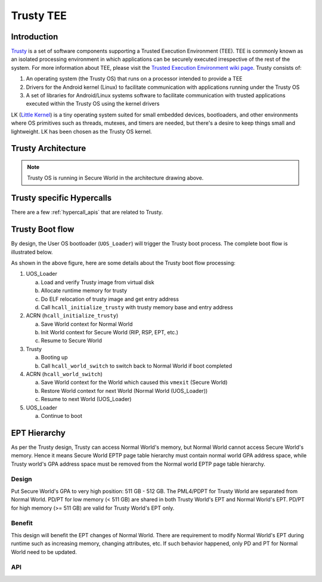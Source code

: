 .. _trusty_tee:

Trusty TEE
##########

Introduction
************

`Trusty`_ is a set of software components supporting a Trusted Execution Environment (TEE).
TEE is commonly known as an isolated processing environment in which applications can be
securely executed irrespective of the rest of the system. For more information about TEE,
please visit the `Trusted Execution Environment wiki page <https://en.wikipedia.org/wiki/Trusted_execution_environment>`_.
Trusty consists of:

1. An operating system (the Trusty OS) that runs on a processor intended to provide a TEE
#. Drivers for the Android kernel (Linux) to facilitate communication with applications
   running under the Trusty OS
#. A set of libraries for Android/Linux systems software to facilitate communication with
   trusted applications executed within the Trusty OS using the kernel drivers

LK (`Little Kernel`_) is a tiny operating system suited for small embedded devices, bootloaders,
and other environments where OS primitives such as threads, mutexes, and timers are needed, but
there's a desire to keep things small and lightweight. LK has been chosen as the Trusty OS kernel.

Trusty Architecture
*******************

.. figure:: images/trusty-arch.png
   :align: center
   :width: 800px
   :name: Trusty Architectural diagram

.. note::
   Trusty OS is running in Secure World in the architecture drawing above.

.. _trusty-hypercalls:

Trusty specific Hypercalls
**************************

There are a few :ref:`hypercall_apis` that are related to Trusty.

.. doxygengroup:: trusty_hypercall
   :project: Project ACRN
   :content-only:

Trusty Boot flow
****************

By design, the User OS bootloader (``UOS_Loader``) will trigger the Trusty boot process. The complete boot flow is illustrated below.

.. graphviz:: images/trusty-boot-flow.dot
   :name: trusty-boot-flow
   :align: center
   :caption: Trusty Boot Flow

As shown in the above figure, here are some details about the Trusty boot flow processing:

1. UOS_Loader

   a. Load and verify Trusty image from virtual disk
   #. Allocate runtime memory for trusty
   #. Do ELF relocation of trusty image and get entry address
   #. Call ``hcall_initialize_trusty`` with trusty memory base and entry address
#. ACRN (``hcall_initialize_trusty``)

   a. Save World context for Normal World
   #. Init World context for Secure World (RIP, RSP, EPT, etc.)
   #. Resume to Secure World
#. Trusty

   a. Booting up
   #. Call ``hcall_world_switch`` to switch back to Normal World if boot completed
#. ACRN (``hcall_world_switch``)

   a. Save World context for the World which caused this ``vmexit`` (Secure World)
   #. Restore World context for next World (Normal World (UOS_Loader))
   #. Resume to next World (UOS_Loader)
#. UOS_Loader

   a. Continue to boot

EPT Hierarchy
*************

As per the Trusty design, Trusty can access Normal World's memory, but Normal World cannot
access Secure World's memory. Hence it means Secure World EPTP page table hierarchy
must contain normal world GPA address space, while Trusty world's GPA address space
must be removed from the Normal world EPTP page table hierarchy.

Design
======

Put Secure World's GPA to very high position: 511 GB - 512 GB. The PML4/PDPT for Trusty
World are separated from Normal World. PD/PT for low memory (< 511 GB) are shared in
both Trusty World's EPT and Normal World's EPT. PD/PT for high memory (>= 511 GB) are
valid for Trusty World's EPT only.

Benefit
=======

This design will benefit the EPT changes of Normal World. There are requirement to
modify Normal World's EPT during runtime such as increasing memory, changing attributes,
etc. If such behavior happened, only PD and PT for Normal World need to
be updated.

.. figure:: images/ept-hierarchy.png
   :align: center
   :width: 800px
   :name: EPT hierarchy

API
===

.. doxygengroup:: trusty_apis
   :project: Project ACRN
   :content-only:

.. _Trusty: https://source.android.com/security/trusty/
.. _Little Kernel: https://github.com/littlekernel/lk
